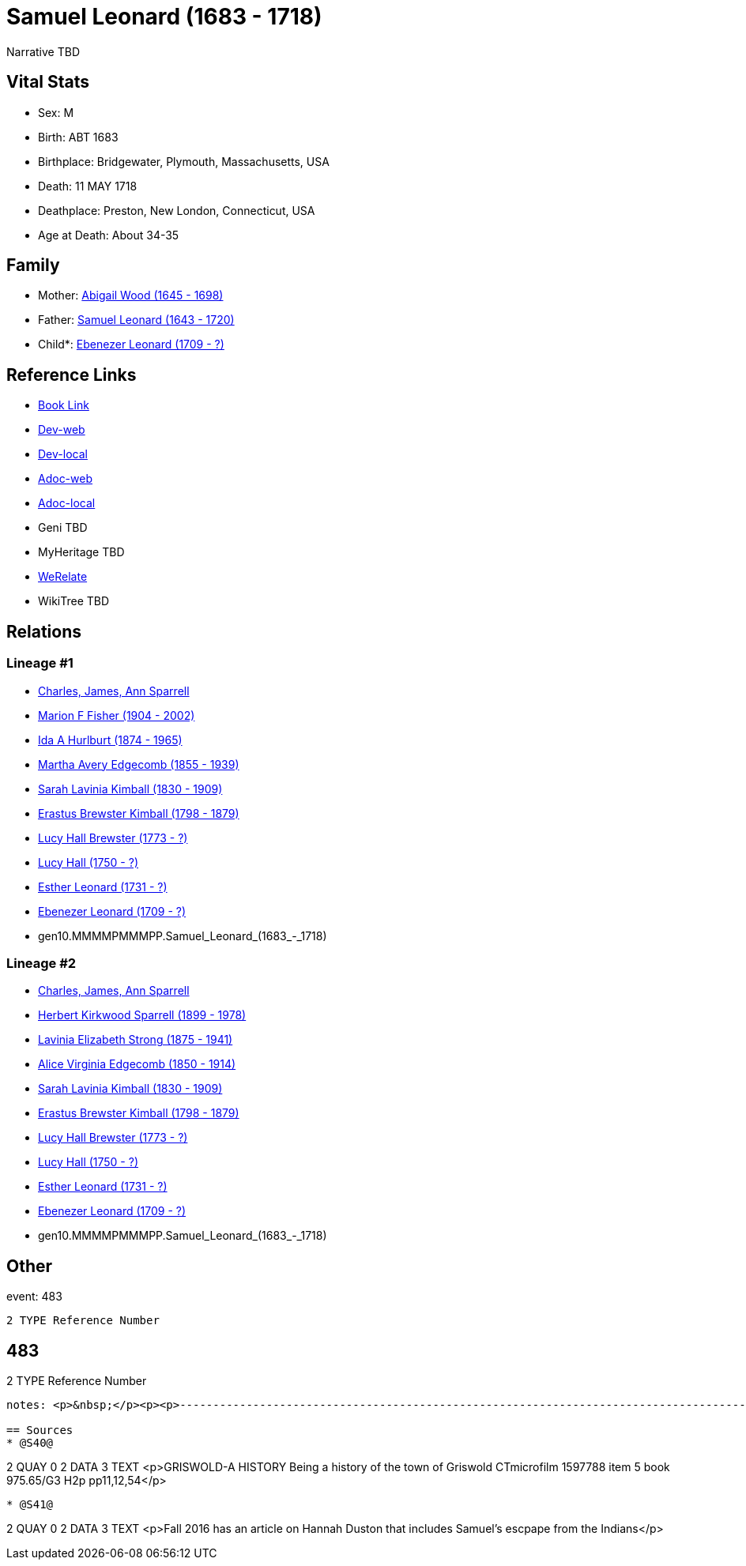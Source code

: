 = Samuel Leonard (1683 - 1718)

Narrative TBD


== Vital Stats


* Sex: M
* Birth: ABT 1683
* Birthplace: Bridgewater, Plymouth, Massachusetts, USA
* Death: 11 MAY 1718
* Deathplace: Preston, New London, Connecticut, USA
* Age at Death: About 34-35


== Family
* Mother: https://github.com/sparrell/cfs_ancestors/blob/main/Vol_02_Ships/V2_C5_Ancestors/V2_C5_G11/gen11.MMMMPMMMPPM.Abigail_Wood.adoc[Abigail Wood (1645 - 1698)]

* Father: https://github.com/sparrell/cfs_ancestors/blob/main/Vol_02_Ships/V2_C5_Ancestors/V2_C5_G11/gen11.MMMMPMMMPPP.Samuel_Leonard.adoc[Samuel Leonard (1643 - 1720)]

* Child*: https://github.com/sparrell/cfs_ancestors/blob/main/Vol_02_Ships/V2_C5_Ancestors/V2_C5_G9/gen9.MMMMPMMMP.Ebenezer_Leonard.adoc[Ebenezer Leonard (1709 - ?)]


== Reference Links
* https://github.com/sparrell/cfs_ancestors/blob/main/Vol_02_Ships/V2_C5_Ancestors/V2_C5_G10/gen10.MMMMPMMMPP.Samuel_Leonard.adoc[Book Link]
* https://cfsjksas.gigalixirapp.com/person?p=p0468[Dev-web]
* https://localhost:4000/person?p=p0468[Dev-local]
* https://cfsjksas.gigalixirapp.com/adoc?p=p0468[Adoc-web]
* https://localhost:4000/adoc?p=p0468[Adoc-local]
* Geni TBD
* MyHeritage TBD
* https://www.werelate.org/wiki/Person:Samuel_Leonard_%2816%29[WeRelate]
* WikiTree TBD

== Relations
=== Lineage #1
* https://github.com/spoarrell/cfs_ancestors/tree/main/Vol_02_Ships/V2_C1_Principals/0_intro_principals.adoc[Charles, James, Ann Sparrell]
* https://github.com/sparrell/cfs_ancestors/blob/main/Vol_02_Ships/V2_C5_Ancestors/V2_C5_G1/gen1.M.Marion_F_Fisher.adoc[Marion F Fisher (1904 - 2002)]
* https://github.com/sparrell/cfs_ancestors/blob/main/Vol_02_Ships/V2_C5_Ancestors/V2_C5_G2/gen2.MM.Ida_A_Hurlburt.adoc[Ida A Hurlburt (1874 - 1965)]
* https://github.com/sparrell/cfs_ancestors/blob/main/Vol_02_Ships/V2_C5_Ancestors/V2_C5_G3/gen3.MMM.Martha_Avery_Edgecomb.adoc[Martha Avery Edgecomb (1855 - 1939)]
* https://github.com/sparrell/cfs_ancestors/blob/main/Vol_02_Ships/V2_C5_Ancestors/V2_C5_G4/gen4.MMMM.Sarah_Lavinia_Kimball.adoc[Sarah Lavinia Kimball (1830 - 1909)]
* https://github.com/sparrell/cfs_ancestors/blob/main/Vol_02_Ships/V2_C5_Ancestors/V2_C5_G5/gen5.MMMMP.Erastus_Brewster_Kimball.adoc[Erastus Brewster Kimball (1798 - 1879)]
* https://github.com/sparrell/cfs_ancestors/blob/main/Vol_02_Ships/V2_C5_Ancestors/V2_C5_G6/gen6.MMMMPM.Lucy_Hall_Brewster.adoc[Lucy Hall Brewster (1773 - ?)]
* https://github.com/sparrell/cfs_ancestors/blob/main/Vol_02_Ships/V2_C5_Ancestors/V2_C5_G7/gen7.MMMMPMM.Lucy_Hall.adoc[Lucy Hall (1750 - ?)]
* https://github.com/sparrell/cfs_ancestors/blob/main/Vol_02_Ships/V2_C5_Ancestors/V2_C5_G8/gen8.MMMMPMMM.Esther_Leonard.adoc[Esther Leonard (1731 - ?)]
* https://github.com/sparrell/cfs_ancestors/blob/main/Vol_02_Ships/V2_C5_Ancestors/V2_C5_G9/gen9.MMMMPMMMP.Ebenezer_Leonard.adoc[Ebenezer Leonard (1709 - ?)]
* gen10.MMMMPMMMPP.Samuel_Leonard_(1683_-_1718)

=== Lineage #2
* https://github.com/spoarrell/cfs_ancestors/tree/main/Vol_02_Ships/V2_C1_Principals/0_intro_principals.adoc[Charles, James, Ann Sparrell]
* https://github.com/sparrell/cfs_ancestors/blob/main/Vol_02_Ships/V2_C5_Ancestors/V2_C5_G1/gen1.P.Herbert_Kirkwood_Sparrell.adoc[Herbert Kirkwood Sparrell (1899 - 1978)]
* https://github.com/sparrell/cfs_ancestors/blob/main/Vol_02_Ships/V2_C5_Ancestors/V2_C5_G2/gen2.PM.Lavinia_Elizabeth_Strong.adoc[Lavinia Elizabeth Strong (1875 - 1941)]
* https://github.com/sparrell/cfs_ancestors/blob/main/Vol_02_Ships/V2_C5_Ancestors/V2_C5_G3/gen3.PMM.Alice_Virginia_Edgecomb.adoc[Alice Virginia Edgecomb (1850 - 1914)]
* https://github.com/sparrell/cfs_ancestors/blob/main/Vol_02_Ships/V2_C5_Ancestors/V2_C5_G4/gen4.MMMM.Sarah_Lavinia_Kimball.adoc[Sarah Lavinia Kimball (1830 - 1909)]
* https://github.com/sparrell/cfs_ancestors/blob/main/Vol_02_Ships/V2_C5_Ancestors/V2_C5_G5/gen5.MMMMP.Erastus_Brewster_Kimball.adoc[Erastus Brewster Kimball (1798 - 1879)]
* https://github.com/sparrell/cfs_ancestors/blob/main/Vol_02_Ships/V2_C5_Ancestors/V2_C5_G6/gen6.MMMMPM.Lucy_Hall_Brewster.adoc[Lucy Hall Brewster (1773 - ?)]
* https://github.com/sparrell/cfs_ancestors/blob/main/Vol_02_Ships/V2_C5_Ancestors/V2_C5_G7/gen7.MMMMPMM.Lucy_Hall.adoc[Lucy Hall (1750 - ?)]
* https://github.com/sparrell/cfs_ancestors/blob/main/Vol_02_Ships/V2_C5_Ancestors/V2_C5_G8/gen8.MMMMPMMM.Esther_Leonard.adoc[Esther Leonard (1731 - ?)]
* https://github.com/sparrell/cfs_ancestors/blob/main/Vol_02_Ships/V2_C5_Ancestors/V2_C5_G9/gen9.MMMMPMMMP.Ebenezer_Leonard.adoc[Ebenezer Leonard (1709 - ?)]
* gen10.MMMMPMMMPP.Samuel_Leonard_(1683_-_1718)


== Other
event:  483
----
2 TYPE Reference Number
----
 483
----
2 TYPE Reference Number
----

notes: <p>&nbsp;</p><p><p>------------------------------------------------------------------------------------------------------------------------------BOOK---GRISWOLD-A HISTORY       Being a history of the town of Griswold CTmicrofilm 1597788 item 5    book  975.65/G3   H2p    pp11,12,54</p><p><p>SAMUEL LEONARD</p></p><p><p>About 1696 there came to the Pachaug country Samuel Leonard, who with his family settled on the banks of the Pachaug river, east of Appaquashosk hill. They had experienced to the full the savagery of the Indians, for their only son, a lad of 12 years, also named Samuel, had just before been kidnapped near Worcester Mass.  and carried into captivity by the redskins, with whom he remained for nearly2 years. It chanced  that during this time he was brought into the company of Hannah Dustin and Mary Neff, the details of whose capture by the Indians at Haverhill, Mass., in 1697, had horrified all New England. The three, while in a wigwamoccupied by 2 Indian families on an island in the Merrimac river, nearConcord, planned their escape. The boy Samuel had been so long with the savages that, when he asked his master how to strike to kill instantly, and how to take a scalp, it was taken as a sign that he had become one of them, and he was freely told. When the  captives had perfected their plans, silently and with speed, while their captors slept, the attack was made. Ten Indians were killed instantly; the two remaining, a squaw who was wounded, and a child who was spared purposely, escaped to the woods. With the scalps of the slain and their weapons, the 3, captives nolonger, embarked in a canoe, and having scuttled the boats that remained, descended the river until they came in safety to their friends. Thenews of their escape spread from settlement to settlement, and all whoheard were filled with astonishment and admiration because of their heroic deed. Soon after the family of the boy Samuel, doubtless fearing thenand always the vengeance of his implacable foes, fled in secrecy toPachaug, and became permanent settlers there. Family tradition alone tellsus that at one timein the early days the Leonards became aware ofan Indian lurking about their home. At last, after days of watching, amemberofthe family shot the Indian dead, seemingly with no morecompunction thanhe would have shown toward a dangerous beast. But such incidents wereexceptional.</p><p></p>

== Sources
* @S40@
----
2 QUAY 0
2 DATA
3 TEXT <p>GRISWOLD-A HISTORY Being a history of the town of Griswold CTmicrofilm 1597788 item 5 book 975.65/G3 H2p pp11,12,54</p>
----

* @S41@
----
2 QUAY 0
2 DATA
3 TEXT <p>Fall 2016 has an article on Hannah Duston that includes Samuel's escpape from the Indians</p>
----

